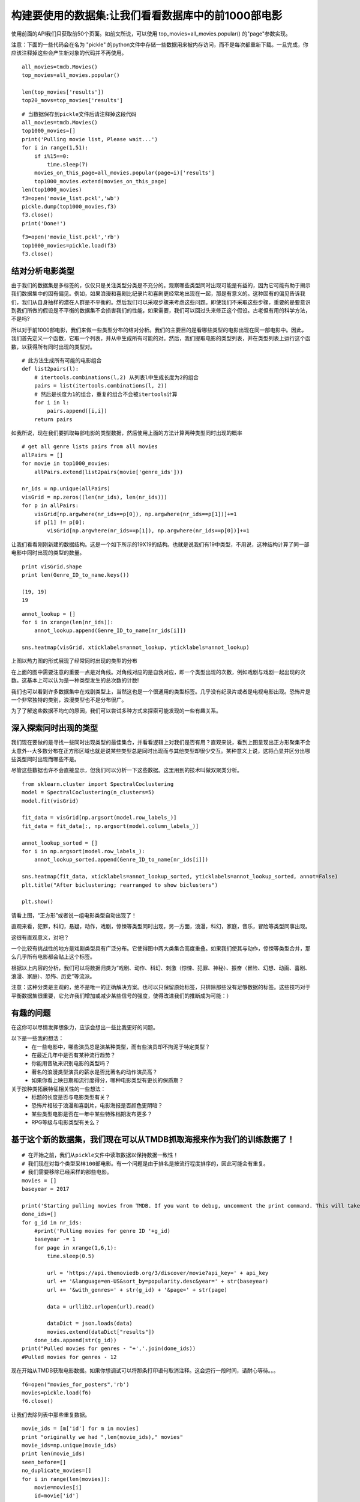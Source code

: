 构建要使用的数据集:让我们看看数据库中的前1000部电影
==========================================================

使用前面的API我们只获取前50个页面。如前文所说，可以使用 top_movies=all_movies.popular() 的"page"参数实现。

注意：下面的一些代码会在名为 "pickle" 的python文件中存储一些数据用来被内存访问，而不是每次都重新下载。一旦完成，你应该注释掉这些会产生新对象的代码并不再使用。

::

  all_movies=tmdb.Movies()
  top_movies=all_movies.popular()

  len(top_movies['results'])
  top20_movs=top_movies['results']

::

  # 当数据保存到pickle文件后请注释掉这段代码
  all_movies=tmdb.Movies()
  top1000_movies=[]
  print('Pulling movie list, Please wait...')
  for i in range(1,51):
      if i%15==0:
          time.sleep(7)
      movies_on_this_page=all_movies.popular(page=i)['results']
      top1000_movies.extend(movies_on_this_page)
  len(top1000_movies)
  f3=open('movie_list.pckl','wb')
  pickle.dump(top1000_movies,f3)
  f3.close()
  print('Done!')

::
  
  f3=open('movie_list.pckl','rb')
  top1000_movies=pickle.load(f3)
  f3.close()

结对分析电影类型
~~~~~~~~~~~~~~~~~~~~~~~~~~~

由于我们的数据集是多标签的，仅仅只是关注类型分类是不充分的。观察哪些类型同时出现可能是有益的，因为它可能有助于揭示我们数据集中的固有偏见。例如，如果浪漫和喜剧比纪录片和喜剧更经常地出现在一起，那是有意义的。这种固有的偏见告诉我们，我们从自身抽样的潜在人群是不平衡的。然后我们可以采取步骤来考虑这些问题。即使我们不采取这些步骤，重要的是要意识到我们所做的假设是不平衡的数据集不会损害我们的性能，如果需要，我们可以回过头来修正这个假设。古老但有用的科学方法，不是吗?

所以对于前1000部电影，我们来做一些类型分布的结对分析。我们的主要目的是看哪些类型的电影出现在同一部电影中。因此，我们首先定义一个函数，它取一个列表，并从中生成所有可能的对。然后，我们提取电影的类型列表，并在类型列表上运行这个函数，以获得所有同时出现的类型对。

::

  # 此方法生成所有可能的电影组合
  def list2pairs(l):
      # itertools.combinations(l,2) 从列表l中生成长度为2的组合
      pairs = list(itertools.combinations(l, 2))
      # 然后是长度为1的组合，重复的组合不会被itertools计算
      for i in l:
          pairs.append([i,i])
      return pairs

如我所说，现在我们要抓取每部电影的类型数据，然后使用上面的方法计算两种类型同时出现的概率

::
  
  # get all genre lists pairs from all movies
  allPairs = []
  for movie in top1000_movies:
      allPairs.extend(list2pairs(movie['genre_ids']))
    
  nr_ids = np.unique(allPairs)
  visGrid = np.zeros((len(nr_ids), len(nr_ids)))
  for p in allPairs:
      visGrid[np.argwhere(nr_ids==p[0]), np.argwhere(nr_ids==p[1])]+=1
      if p[1] != p[0]:
          visGrid[np.argwhere(nr_ids==p[1]), np.argwhere(nr_ids==p[0])]+=1

让我们看看刚刚新建的数据结构。这是一个如下所示的19X19的结构。也就是说我们有19中类型，不用说，这种结构计算了同一部电影中同时出现的类型的数量。

::
  
  print visGrid.shape
  print len(Genre_ID_to_name.keys())

  (19, 19)
  19

::

  annot_lookup = []
  for i in xrange(len(nr_ids)):
      annot_lookup.append(Genre_ID_to_name[nr_ids[i]])

  sns.heatmap(visGrid, xticklabels=annot_lookup, yticklabels=annot_lookup)

.. image:: 19genres.png

上图以热力图的形式展现了经常同时出现的类型的分布

在上面的图中需要注意的重要一点是对角线。对角线对应的是自我对应，即一个类型出现的次数，例如戏剧与戏剧一起出现的次数。这基本上可以认为是一种类型发生的总次数的计数!

我们也可以看到许多数据集中在戏剧类型上，当然这也是一个很通用的类型标签。几乎没有纪录片或者是电视电影出现。恐怖片是一个非常独特的类别，浪漫类型也不是分布很广。

为了了解这些数据不均匀的原因，我们可以尝试多种方式来探索可能发现的一些有趣关系。


深入探索同时出现的类型
~~~~~~~~~~~~~~~~~~~~~~~~~~~~~

我们现在要做的是寻找一些同时出现类型的最佳集合，并看看逻辑上对我们是否有用？直观来说，看到上图呈现出正方形聚集不会太意外--大多数分布在正方形区域也就是说某些类型总是同时出现而与其他类型却很少交互。某种意义上说，这将凸显并区分出哪些类型同时出现而哪些不是。


尽管这些数据也许不会直接显示，但我们可以分析一下这些数据。这里用到的技术叫做双聚类分析。

::

  from sklearn.cluster import SpectralCoclustering
  model = SpectralCoclustering(n_clusters=5)
  model.fit(visGrid)

  fit_data = visGrid[np.argsort(model.row_labels_)]
  fit_data = fit_data[:, np.argsort(model.column_labels_)]

  annot_lookup_sorted = []
  for i in np.argsort(model.row_labels_):
      annot_lookup_sorted.append(Genre_ID_to_name[nr_ids[i]])
    
  sns.heatmap(fit_data, xticklabels=annot_lookup_sorted, yticklabels=annot_lookup_sorted, annot=False)
  plt.title("After biclustering; rearranged to show biclusters")

  plt.show()

.. image:: bicluster.png

请看上图，“正方形”或者说一组电影类型自动出现了！

直观来看，犯罪，科幻，悬疑，动作，戏剧，惊悚等类型同时出现，另一方面，浪漫，科幻，家庭，音乐，冒险等类型同事出现。

这很有直观意义，对吧？

一个比较有挑战性的地方是戏剧类型具有广泛分布。它使得图中两大类集合高度重叠。如果我们使其与动作，惊悚等类型合并，那么几乎所有电影都会贴上这个标签。

根据以上内容的分析，我们可以将数据归类为“戏剧、动作、科幻、刺激（惊悚、犯罪、神秘）、振奋（冒险、幻想、动画、喜剧、浪漫、家庭）、恐怖、历史”等流派。

注意：这种分类是主观的，绝不是唯一的正确解决方案。也可以只保留原始标签，只排除那些没有足够数据的标签。这些技巧对于平衡数据集很重要，它允许我们增加或减少某些信号的强度，使得改进我们的推断成为可能：）


有趣的问题
~~~~~~~~~~~~~~~~~~

在这你可以尽情发挥想象力，应该会想出一些比我更好的问题。

以下是一些我的想法：
 - 在一些电影中，哪些演员总是演某种类型，而有些演员却不拘泥于特定类型？
 - 在最近几年中是否有某种流行趋势？
 - 你能用音轨来识别电影的类型吗？
 - 著名的浪漫类型演员的薪水是否比著名的动作演员高？
 - 如果你看上映日期和流行度得分，哪种电影类型有更长的保质期？

关于按种类拓展特征相关性的一些想法：
 - 标题的长度是否与电影类型有关？
 - 恐怖片相较于浪漫和喜剧片，电影海报是否颜色更阴暗？
 - 某些类型电影是否在一年中某些特殊档期发布更多？
 - RPG等级与电影类型有关么？


基于这个新的数据集，我们现在可以从TMDB抓取海报来作为我们的训练数据了！
~~~~~~~~~~~~~~~~~~~~~~~~~~~~~~~~~~~~~~~~~~~~~~~~~~~~~~~~~~~~~~~~~~~~~~~~~~~~~

::
  
  # 在开始之前，我们从pickle文件中读取数据以保持数据一致性！
  # 我们现在对每个类型采样100部电影。有一个问题是由于排名是按流行程度排序的，因此可能会有重复。
  # 我们需要移除已经采样的那些电影。
  movies = []
  baseyear = 2017

  print('Starting pulling movies from TMDB. If you want to debug, uncomment the print command. This will take a while, please wait...')
  done_ids=[]
  for g_id in nr_ids:
      #print('Pulling movies for genre ID '+g_id)
      baseyear -= 1
      for page in xrange(1,6,1):
          time.sleep(0.5)
    
          url = 'https://api.themoviedb.org/3/discover/movie?api_key=' + api_key
          url += '&language=en-US&sort_by=popularity.desc&year=' + str(baseyear) 
          url += '&with_genres=' + str(g_id) + '&page=' + str(page)

          data = urllib2.urlopen(url).read()

          dataDict = json.loads(data)
          movies.extend(dataDict["results"])
      done_ids.append(str(g_id))
  print("Pulled movies for genres - "+','.join(done_ids))
  #Pulled movies for genres - 12

现在开始从TMDB获取电影数据。如果你想调试可以将那条打印语句取消注释。这会运行一段时间，请耐心等待。。。

::
  
  f6=open("movies_for_posters",'rb')
  movies=pickle.load(f6)
  f6.close()

让我们去除列表中那些重复数据。

::
  
  movie_ids = [m['id'] for m in movies]
  print "originally we had ",len(movie_ids)," movies"
  movie_ids=np.unique(movie_ids)
  print len(movie_ids)
  seen_before=[]
  no_duplicate_movies=[]
  for i in range(len(movies)):
      movie=movies[i]
      id=movie['id']
      if id in seen_before:
          continue
  #         print "Seen before"
      else:
          seen_before.append(id)
          no_duplicate_movies.append(movie)
  print "After removing duplicates we have ",len(no_duplicate_movies), " movies"

originally we had  1670  movies
1608
After removing duplicates we have  1608  movies

同时，我们删除那些没有海报的电影！

::

  poster_movies=[]
  counter=0
  movies_no_poster=[]
  print("Total movies : ",len(movies))
  print("Started downloading posters...")
  for movie in movies:
      id=movie['id']
      title=movie['title']
      if counter==1:
          print('Downloaded first. Code is working fine. Please wait, this will take quite some time...')
      if counter%300==0 and counter!=0:
          print "Done with ",counter," movies!"
          print "Trying to get poster for ",title
      try:
          grab_poster_tmdb(title)
          poster_movies.append(movie)
      except:
          try:
              time.sleep(7)
              grab_poster_tmdb(title)
              poster_movies.append(movie)
          except:
              movies_no_poster.append(movie)
      counter+=1
  print("Done with all the posters!")

('Total movies : ', 1670)
Started downloading posters...
Downloaded first. Code is working fine. Please wait, this will take quite some time...
Done with  300  movies!
Trying to get poster for  Gravity
Done with  600  movies!
Trying to get poster for  Zombieland
Done with  900  movies!
Trying to get poster for  The Substitute
Done with  1200  movies!
Trying to get poster for  Decoys
Done with  1500  movies!
Trying to get poster for  Lost and Delirious
Done with all the posters!

::

  print len(movies_no_poster)
  print len(poster_movies)

170
1500

::
  
  f=open('poster_movies.pckl','r')
  poster_movies=pickle.load(f)
  f.close()

::
  
  f=open('no_poster_movies.pckl','r')
  movies_no_poster=pickle.load(f)
  f.close()

恭喜，我们已经完成了信息爬取！

基于离散信息建立数据集！
~~~~~~~~~~~~~~~~~~~~~~~~~~~~~~~~~~

这个任务很简单但是非常重要。基本上这将构建整个项目的基础。鉴于你可以在我提供的框架中自由构建自己的项目，你必须做出许多决定来完成你自己版本的项目。

当我们处理分类问题时，我们需要根据手头的数据做出两个决定：

 - 我们想要预测什么，也就是我们的 Y 是什么？
 - 我们用什么特征去预测这个 Y ，也就是我们应该用什么作为 X ？

有很多不同的选项，由你来决定什么是最好的。我将以我的版本为例，但你必须思考一下然后想出一个你认为最好的版本！

作为举例，这里有很多方式构建 Y，仍然拿类型预测问题来说：

 - 假设每个电影都有多种类型，这就变成了一个多标签分类问题。比方说，一个电影可以同时是动作类，恐怖类和探险类。也就是说，每部电影可以有多个分类。
 - 利用我们在第一节学到的双聚类分析生成类型组，这样每个电影就只有一个类型了。这样，问题就简化成了多类问题。比方说某个电影拥有这样的类型-刺激的，或是恐怖的，或是历史的。每个电影就只有一个分类。

为了实现这个目的，我将从上面的第一种情况开始-即多标签分类问题。

类似地，为了设计我们的输入特性，即X，您可以选择您认为有意义的任何特性，例如，电影的导演可能是流派的良好预测器。或者，他们可以选择使用PCA等算法设计的任何特性。鉴于IMDB、TMDB和维基百科等替代资源的丰富性，有很多可用的选项。这里要有创意！

另一件需要注意的重要事情是，在这样做时，我们还必须在途中做出许多更小的实现决策。例如，我们将包括哪些流派？我们要包括哪些电影？所有这些都是开放式的！

我的实现
~~~~~~~~~~~~~~~~~

实现步骤-

 - 如上所述问题被简化为一个多标签问题
 - 我们将尝试预测一部电影关联的多种类型，这将作为我们的Y
 - 我们使用两个不同的类型作为 X -- 文本和图片
 - 对文本部分--被用来预测类型的输入特征使用的是电影情节，可以从TMDB获取的数据中'overview'属性得到。这将作为我们的X
 - 对图片部分--我们使用爬取的电影海报图片作为我们的X

注意：我们将首先看一些传统的机器学习模型，这些模型在最近兴起的神经网络和深度学习之前很流行。对电影海报图像进行类型预测，我之所以避免使用这种方法是因为在不使用深度学习的情况下，传统的机器学习模型不再被用来特征提取（前面都详细讨论过，不要害怕术语）。对于用电影概述来预测电影类型的问题，我们将同时使用传统模型和深度学习模型。

现在，我们开始建立我们的 X 和 Y ！

首先，我们筛选出那些有概述的电影。接下来的步骤是用来解释为什么数据清洗很重要的很好的案例！

::

  movies_with_overviews=[]
  for i in range(len(no_duplicate_movies)):
      movie=no_duplicate_movies[i]
      id=movie['id']
      overview=movie['overview']
    
      if len(overview)==0:
          continue
      else:
          movies_with_overviews.append(movie)
        
  len(movies_with_overviews)

1595

现在，我们把这些电影的类型存储在列表中，后面我们会把他们转化为布尔向量。

布尔向量表示法是机器学习中存储/表示数据的一种常见且重要的方法。本质上，它是将具有n个可能值的分类变量简化为n个布尔变量的一种方法。什么意思呢？比方说，[(1,3),(4)]这个列表表示样本A有两个标签1和3,而样本B有一个标签4。对每个样本来说，对于每个可能的标签，表示法简化为如果它具有该标签那么用1表示，如果没有该标签那么用0表示。上述列表的布尔表示法版本是-

[(1,0,1,0),(0,0,0,1)]

::

  # genres=np.zeros((len(top1000_movies),3))
  genres=[]
  all_ids=[]
  for i in range(len(movies_with_overviews)):
      movie=movies_with_overviews[i]
      id=movie['id']
      genre_ids=movie['genre_ids']
      genres.append(genre_ids)
      all_ids.extend(genre_ids)

::
  
  from sklearn.preprocessing import MultiLabelBinarizer
  mlb=MultiLabelBinarizer()
  Y=mlb.fit_transform(genres)

::

  genres[1]

[28, 12, 35, 10749]

::

  print Y.shape
  print np.sum(Y, axis=0)

(1595, 20)
[327 234 220 645 222 438 404 138 45 440 233 133 242 196 135 232 256 80 23 25]

::
  
  len(list_of_genres)

19

这很有趣，如果你还记得的话，我们只有19个类型标签。但是得出 Y 的结果是 1666,20 ,而它应该是 1666,19 ，因为我们只有19个种类？我们来看看怎么回事。

让我们找出那些不属于我们原始类型列表中的类型ID！

::

  # Create a tmdb genre object!
  genres=tmdb.Genres()
  # the list() method of the Genres() class returns a listing of all genres in the form of a dictionary.
  list_of_genres=genres.list()['genres']
  Genre_ID_to_name={}
  for i in range(len(list_of_genres)):
      genre_id=list_of_genres[i]['id']
      genre_name=list_of_genres[i]['name']
      Genre_ID_to_name[genre_id]=genre_name

::
  
  for i in set(all_ids):
    if i not in Genre_ID_to_name.keys():
        print i

10769

这个类型ID并不是我们查询TMDB获取所有可能的类型得到的。我们现在怎么办？我们不能忽略所有包含此类型的样本。但是如果你向前看你会看到许多这样的样本。所以我google了一下又看了他们的文档发现这个ID对应的类型是'Foreign'。因此我们把它加入到我们自己定义的字典中。像这样的问题在机器学习中很常见，当我们遇到时需要调查并纠正过来。我们总是要决定哪些要保留，如何保存等等。

::
  
  Genre_ID_to_name[10769]="Foreign" #Adding it to the dictionary
  len(Genre_ID_to_name.keys())

20

现在我们来建立 X 矩阵也就是输入特征！之前说过，我们会使用电影概述作为我们的输入向量！我们来看一个例子！

::
 
  sample_movie=movies_with_overviews[5]
  sample_overview=sample_movie['overview']
  sample_title=sample_movie['title']
  print "The overview for the movie",sample_title," is - \n\n"
  print sample_overview

The overview for the movie Doctor Strange  is - 


After his career is destroyed, a brilliant but arrogant surgeon gets a new lease on life when a sorcerer takes him under his wing and trains him to defend the world against evil.

我们如何在矩阵中存储电影概述？
~~~~~~~~~~~~~~~~~~~~~~~~~~~~~~~~~~~~

我们是否就是把整个字符串存起来？我们知道我们需要数字，但这些都是文本。我们该怎么办？！

我们将使用一个称为'单词包'表速法的方法来存储X矩阵。在这里这种表示法的基本思想是我们可以把电影评论中可能出现的所有不同的单词作为不同的对象。然后每个电影的概述可以被认为是包含这些可能对象的"包"。

例如，在上文的电影疯狂动物城的例子中--单词("determined","to","prove","herself"...."the","mystery")组成了"包"。我们对所有电影概述列出这样的列表。最后我们用之前操作Y的方式再次进行布尔操作。我们只要简单的使用sckit-learn库提供的CountVectorizer()函数就可以了，因为这种表示法经常用于机器学习。

这意味着，对于我们拥有数据的所有电影，我们将首先计算所有唯一的单词。比如说，有30000个独特的单词。然后我们可以将每个电影概览表示为30000x1向量，其中向量中的每个位置对应于特定单词的存在或不存在。如果概览中存在与该位置对应的词，则该位置将具有1，否则为0。

例如，如果我们的词汇是4个词——"I","am","a","good","boy"，那么句子"I am a boy"的表示形式是[1 1 1 0 1]，而句子"I am good"的表示形式是[1 10 1 1 0 1 0]。

::
  
  from sklearn.feature_extraction.text import CountVectorizer
  import re

  content=[]
  for i in range(len(movies_with_overviews)):
      movie=movies_with_overviews[i]
      id=movie['id']
      overview=movie['overview']
      overview=overview.replace(',','')
      overview=overview.replace('.','')
      content.append(overview)

  print content[0]
  print len(content)

A teenager finds himself transported to an island where he must help protect a group of orphans with special powers from creatures intent on destroying them
1595

是否所有单词都同等重要？
~~~~~~~~~~~~~~~~~~~~~~~~~~~~~~~~~~

当我联想到"动物农场"的时候我认为不是所有的单词都同等重要。

例如，我们看下面黑客帝国中的概述-

::
  
  get_movie_info_tmdb('The Matrix')['overview']

u'Set in the 22nd century, The Matrix tells the story of a computer hacker who joins a group of underground insurgents fighting the vast and powerful computers who now rule the earth.'

对于《黑客帝国》来说，像“计算机”这样的词比像“谁”、“强大”或“巨大”这样的词更能说明它是一部科幻电影。计算机科学家过去处理自然语言这一问题的一种方法（现在仍然非常普遍）就是我们称之为TF-IDF的方法，即词频、逆文本频率。这里的基本思想是，强烈说明某个文档内容的单词(在本例中，所有电影概述都是文档)是在该文档中频繁出现的单词，且在其他文档中很少出现。例如，“计算机”在这里出现两次，但在大多数其他电影概览中可能不会出现。因此，这是指示性的。另一方面，像“a”、“and”、“the”这样的泛型词在所有文档中经常出现。因此，它们不是指示性的。

那么，我们能否利用这些方法来将我们高的疯狂的30000维特征向量减少到一个更小、更易处理的大小呢？但是首先，我们为什么要这么做？答案可能是机器学习中最常用的短语之一——"维度的诅咒"。

维度的诅咒
~~~~~~~~~~~~~~~~~~~

这一章节参考自另一片 机器学习文章_ 。

.. _机器学习文章: https://homes.cs.washington.edu/~pedrod/papers/cacm12.pdf

这个表达式是由Bellman在1961年提出的，它指的是当输入是高维时，许多在低维下工作良好的算法变得难以处理。它们不能在高维度上工作的原因与我们前面讨论的——具有代表性的数据集密切相关。考虑这个，函数f只依赖于一个因变量x，x只能从1到100的整数值。因为它是一维的，所以它可以画在一条线上。为了获得代表性的样本，您需要对诸如-f(1)、f(20)、f(40)、f(60)、f(80)、f(100)之类的东西进行采样。

现在，让我们增加维度，即因变量的数量，看看会发生什么。比如说，我们有2个变量x1和x2，可能和前面的一样，介于1和100之间的整数。现在，不是直线，而是一个平面，两个轴上有x1和x2。有趣的一点是，我们不像以前那样有100个因变量的可能值，我们现在有100000个可能值！基本上，我们可以制作100x100的可能值x1和x2的表格。哇，这个数字成指数增长。不仅用比喻，而且用指数表示。毋庸置疑，为了像以前那样覆盖5%的空间，我们需要对f取5000个值。

对于3个变量，它将是100000000，我们需要在500000点进行采样。这已经超过了我们所遇到的大多数培训问题的数据点数。

基本上，随着示例的维度（特征数量）的增长，因为固定大小的训练集覆盖了输入空间的缩减部分。即使具有中等尺寸的100个和由数万亿个示例组成的庞大的训练集，后者也仅覆盖输入空间的大约10-18的一小部分。这就是机器学习既必要又困难的原因。

所以，是的，如果有些单词不重要，我们想去掉它们，减少X矩阵的维数。我们将采用TF-IDF识别不重要的单词。Python让我们只用一行代码来完成这个任务（这就是为什么你应该花更多的时间阅读数学而不是编码！）

::
  
  # The min_df paramter makes sure we exclude words that only occur very rarely
  # The default also is to exclude any words that occur in every movie description
  vectorize=CountVectorizer(max_df=0.95, min_df=0.005)
  X=vectorize.fit_transform(content)

我们排除了太多或太少的文件中出现的所有单词，因为这些单词不太可能具有歧视性。只出现在一个文档中的单词很可能是名称，而出现在几乎所有文档中的单词很可能是停止单词。注意，此处的值没有使用验证集进行调优。它们只是猜测。这是可以的，因为我们没有评估这些参数的性能。在严格的情况下，例如，对于发布，最好也调整它们。

::
  
  X.shape

(1595, 1365)

现在，每部电影的概述由一个 1x1365 维的向量表示。

现在，我们到了最后的部分了。我们的数据已经清洗了，假设已经设置好（概述可以预测电影类型），并且特征/输出向量也准备好了。让我们开始训练一些模型吧！

::

  import pickle
  f4=open('X.pckl','wb')
  f5=open('Y.pckl','wb')
  pickle.dump(X,f4)
  pickle.dump(Y,f5)
  f6=open('Genredict.pckl','wb')
  pickle.dump(Genre_ID_to_name,f6)
  f4.close()
  f5.close()
  f6.close()

恭喜，我们的数据已经准备好了！
~~~~~~~~~~~~~~~~~~~~~~~~~~~~~~~~

注意：由于我们正在构建自己的数据集，我不想让您把所有的时间都花在等待海报图像下载完成上，所以我正在使用一个非常小的数据集。这就是为什么，对于深度学习部分，我们将看到的结果与传统的机器学习方法相比并不引人注目。如果你想看到真正的力量，你应该多花些时间去抓取10万张图片的顺序，而不是像我这里那样抓取1000张图片。引用我上面提到的论文——MORE DATA BEATS A CLEVERER ALGORITHM。

作为助教，我看到项目中的大多数团队都有10万部电影的订单数据。因此，如果您想发挥这些模型的威力，可以考虑爬取比我更大的数据集。
